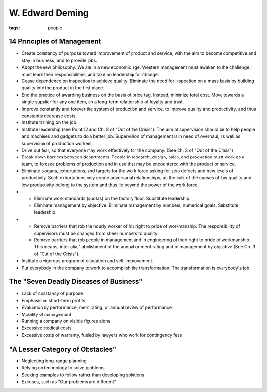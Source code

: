 ================
W. Edward Deming
================
:tags: people 


14 Principles of Management
==============================
- Create constancy of purpose toward improvement of product and service, with the aim to become competitive and stay in business, and to provide jobs.
- Adopt the new philosophy. We are in a new economic age. Western management must awaken to the challenge, must learn their responsibilities, and take on leadership for change.
- Cease dependence on inspection to achieve quality. Eliminate the need for inspection on a mass basis by building quality into the product in the first place.
- End the practice of awarding business on the basis of price tag. Instead, minimize total cost. Move towards a single supplier for any one item, on a long-term relationship of loyalty and trust.
- Improve constantly and forever the system of production and service, to improve quality and productivity, and thus constantly decrease costs.
- Institute training on the job.
- Institute leadership (see Point 12 and Ch. 8 of "Out of the Crisis"). The aim of supervision should be to help people and machines and gadgets to do a better job. Supervision of management is in need of overhaul, as well as supervision of production workers.
- Drive out fear, so that everyone may work effectively for the company. (See Ch. 3 of "Out of the Crisis")
- Break down barriers between departments. People in research, design, sales, and production must work as a team, to foresee problems of production and in use that may be encountered with the product or service.
- Eliminate slogans, exhortations, and targets for the work force asking for zero defects and new levels of productivity. Such exhortations only create adversarial relationships, as the bulk of the causes of low quality and low productivity belong to the system and thus lie beyond the power of the work force.
-

  - Eliminate work standards (quotas) on the factory floor. Substitute leadership.
  - Eliminate management by objective. Eliminate management by numbers, numerical goals. Substitute leadership.

-

  - Remove barriers that rob the hourly worker of his right to pride of workmanship. The responsibility of supervisors must be changed from sheer numbers to quality.
  - Remove barriers that rob people in management and in engineering of their right to pride of workmanship. This means, inter alia," abolishment of the annual or merit rating and of management by objective (See Ch. 3 of "Out of the Crisis").

- Institute a vigorous program of education and self-improvement.
- Put everybody in the company to work to accomplish the transformation. The transformation is everybody's job.

The "Seven Deadly Diseases of Business"
=======================================
- Lack of constancy of purpose
- Emphasis on short-term profits
- Evaluation by performance, merit rating, or annual review of performance
- Mobility of management
- Running a company on visible figures alone
- Excessive medical costs
- Excessive costs of warranty, fueled by lawyers who work for contingency fees

"A Lesser Category of Obstacles"
================================
- Neglecting long-range planning
- Relying on technology to solve problems
- Seeking examples to follow rather than developing solutions
- Excuses, such as "Our problems are different"

